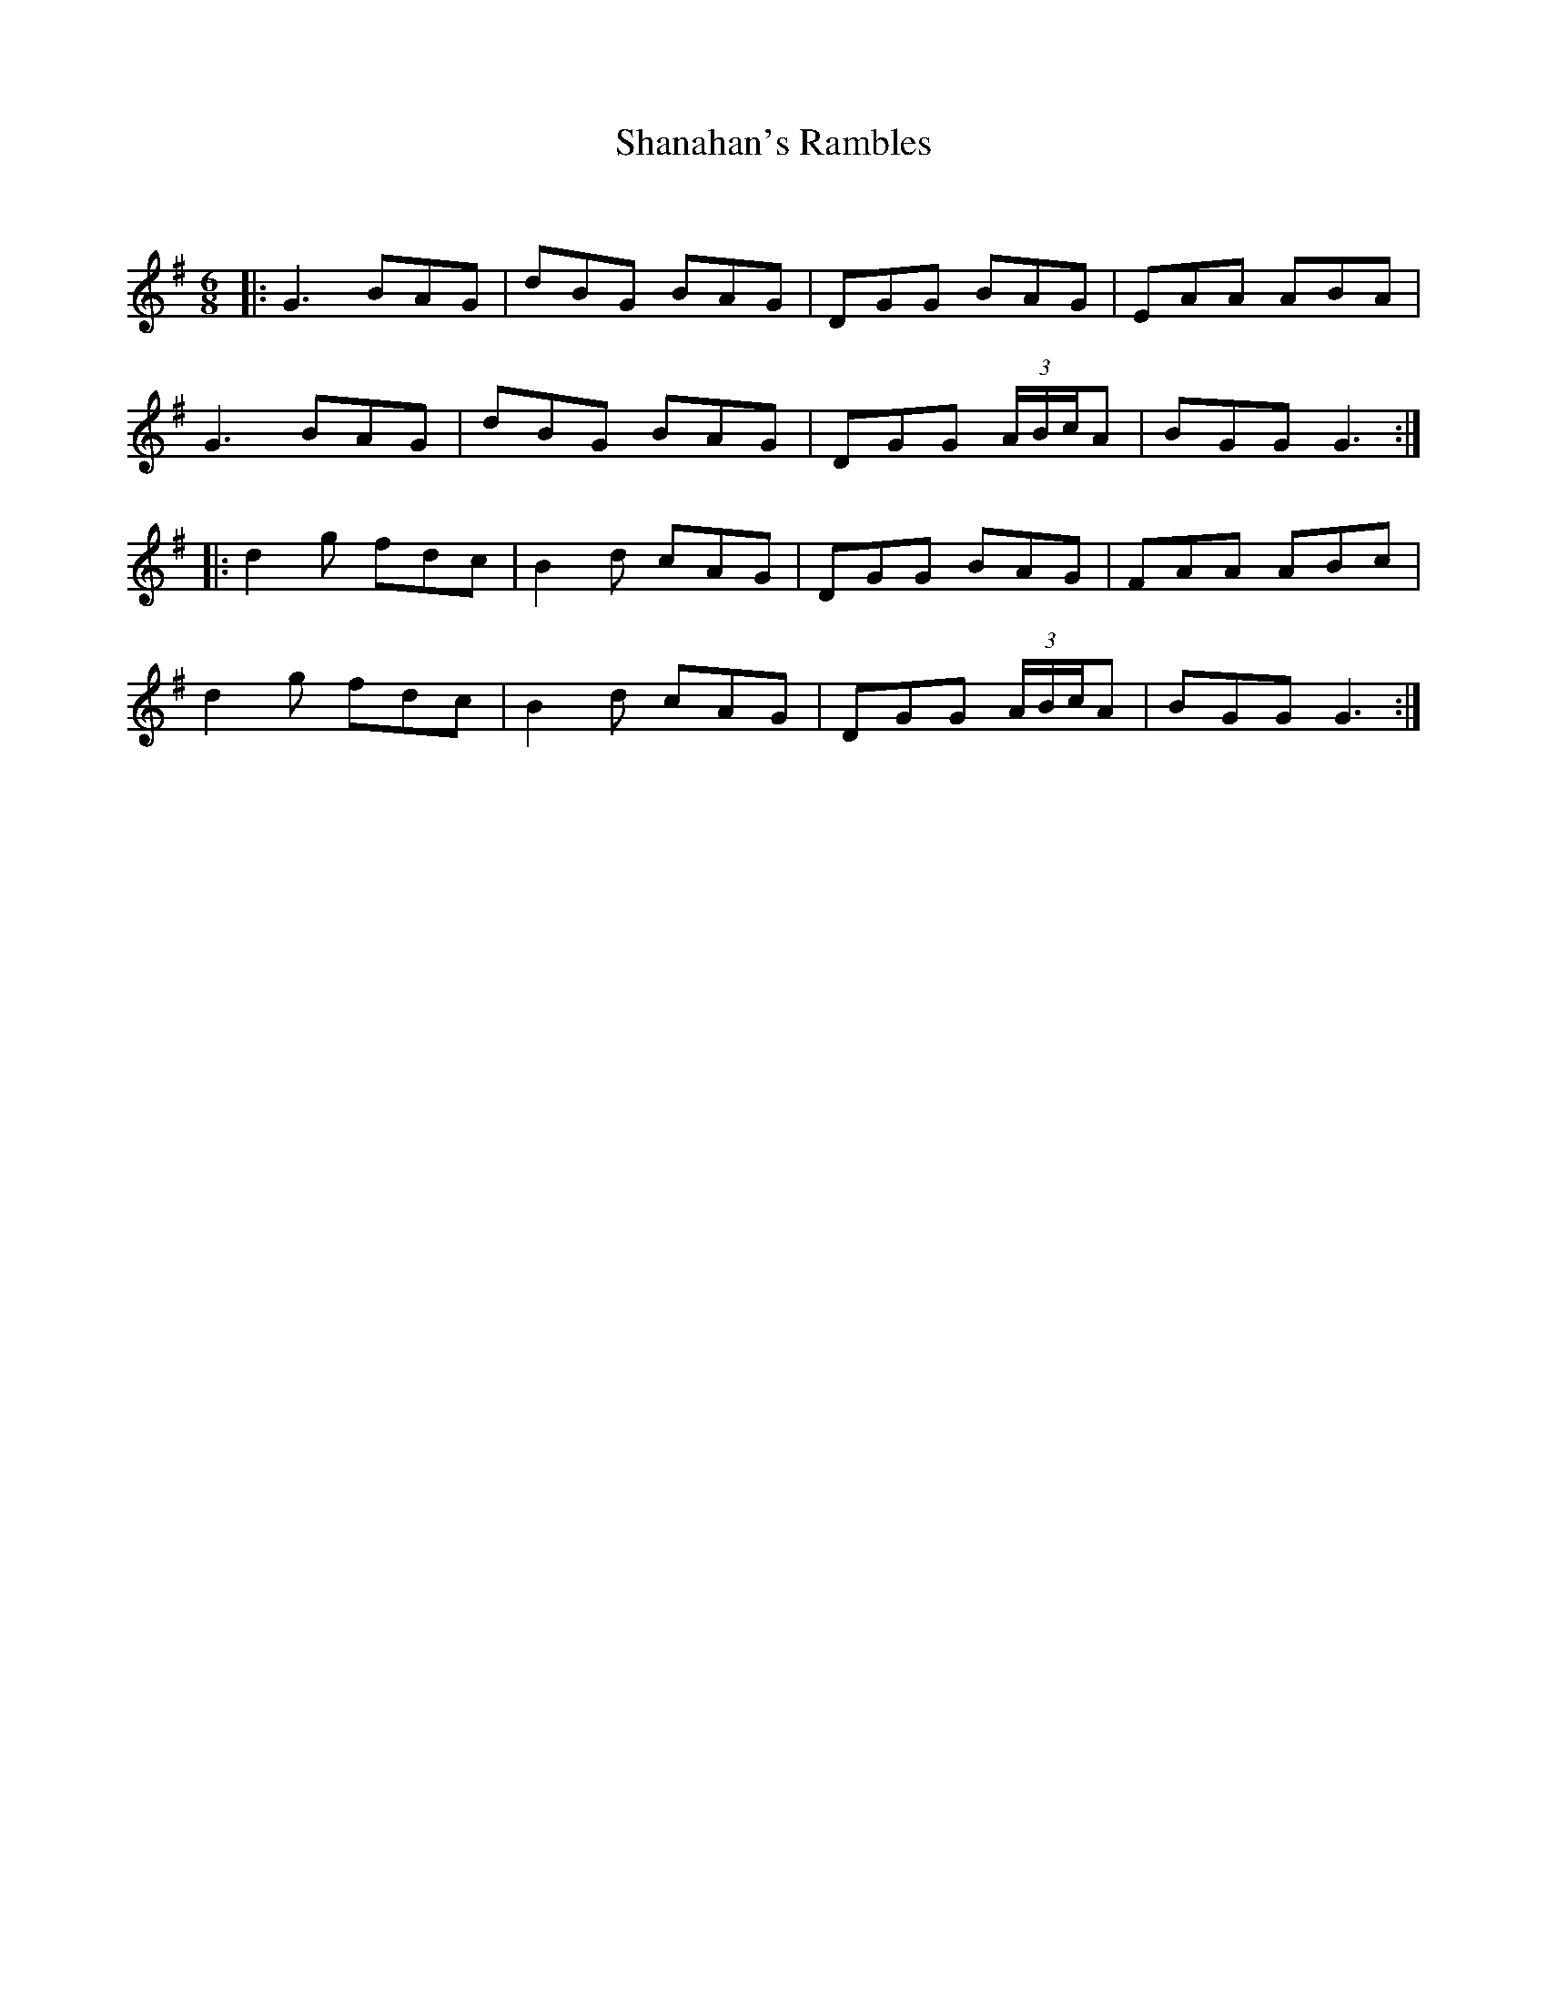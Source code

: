X:1
T: Shanahan's Rambles
C:
R:Jig
Q:180
K:G
M:6/8
L:1/16
|:G6 B2A2G2|d2B2G2 B2A2G2|D2G2G2 B2A2G2|E2A2A2 A2B2A2|
G6 B2A2G2|d2B2G2 B2A2G2|D2G2G2 (3ABcA2|B2G2G2 G6:|
|:d4g2 f2d2c2|B4d2 c2A2G2|D2G2G2 B2A2G2|F2A2A2 A2B2c2|
d4g2 f2d2c2|B4d2 c2A2G2|D2G2G2 (3ABcA2|B2G2G2 G6:|
